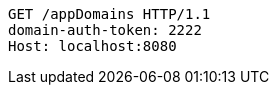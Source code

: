 [source,http,options="nowrap"]
----
GET /appDomains HTTP/1.1
domain-auth-token: 2222
Host: localhost:8080

----